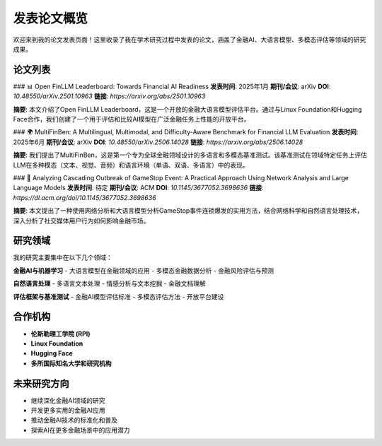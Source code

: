 发表论文概览
============

欢迎来到我的论文发表页面！这里收录了我在学术研究过程中发表的论文，涵盖了金融AI、大语言模型、多模态评估等领域的研究成果。

论文列表
--------

### 📊 Open FinLLM Leaderboard: Towards Financial AI Readiness
**发表时间**: 2025年1月  
**期刊/会议**: arXiv  
**DOI**: `10.48550/arXiv.2501.10963`  
**链接**: `https://arxiv.org/abs/2501.10963`  

**摘要**: 本文介绍了Open FinLLM Leaderboard，这是一个开放的金融大语言模型评估平台。通过与Linux Foundation和Hugging Face合作，我们创建了一个用于评估和比较AI模型在广泛金融任务上性能的开放平台。

### 🌍 MultiFinBen: A Multilingual, Multimodal, and Difficulty-Aware Benchmark for Financial LLM Evaluation
**发表时间**: 2025年6月  
**期刊/会议**: arXiv  
**DOI**: `10.48550/arXiv.2506.14028`  
**链接**: `https://arxiv.org/abs/2506.14028`  

**摘要**: 我们提出了MultiFinBen，这是第一个专为全球金融领域设计的多语言和多模态基准测试。该基准测试在领域特定任务上评估LLM在多种模态（文本、视觉、音频）和语言环境（单语、双语、多语言）中的表现。

### 🔬 Analyzing Cascading Outbreak of GameStop Event: A Practical Approach Using Network Analysis and Large Language Models
**发表时间**: 待定  
**期刊/会议**: ACM  
**DOI**: `10.1145/3677052.3698636`  
**链接**: `https://dl.acm.org/doi/10.1145/3677052.3698636`  

**摘要**: 本文提出了一种使用网络分析和大语言模型分析GameStop事件连锁爆发的实用方法，结合网络科学和自然语言处理技术，深入分析了社交媒体用户行为如何影响金融市场。

研究领域
--------

我的研究主要集中在以下几个领域：

**金融AI与机器学习**
- 大语言模型在金融领域的应用
- 多模态金融数据分析
- 金融风险评估与预测

**自然语言处理**
- 多语言文本处理
- 情感分析与文本挖掘
- 金融文档理解

**评估框架与基准测试**
- 金融AI模型评估标准
- 多模态评估方法
- 开放平台建设

合作机构
--------

- **伦斯勒理工学院 (RPI)**
- **Linux Foundation**
- **Hugging Face**
- **多所国际知名大学和研究机构**

未来研究方向
------------

- 继续深化金融AI领域的研究
- 开发更多实用的金融AI应用
- 推动金融AI技术的标准化和普及
- 探索AI在更多金融场景中的应用潜力 